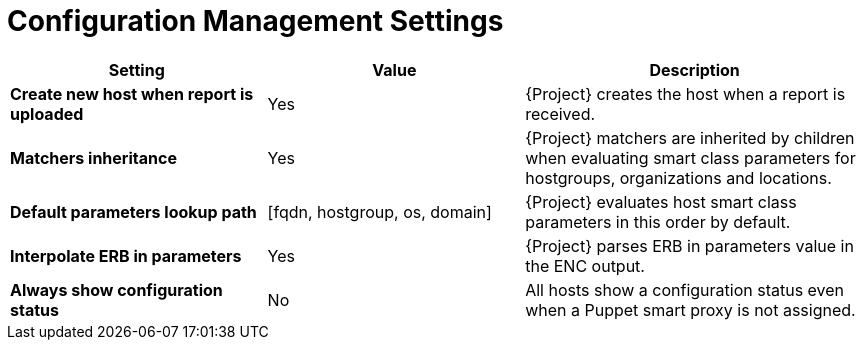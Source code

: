 [id="config_management_settings_{context}"]
= Configuration Management Settings

[cols="30%,30%,40%",options="header"]
|====
| Setting | Value | Description
| *Create new host when report is uploaded* | Yes | {Project} creates the host when a report is received.
| *Matchers inheritance* | Yes | {Project} matchers are inherited by children when evaluating smart class parameters for hostgroups, organizations and locations.
| *Default parameters lookup path* | [fqdn, hostgroup, os, domain] | {Project} evaluates host smart class parameters in this order by default.
| *Interpolate ERB in parameters* | Yes | {Project} parses ERB in parameters value in the ENC output.
| *Always show configuration status* | No | All hosts show a configuration status even when a Puppet smart proxy is not assigned.
|====
